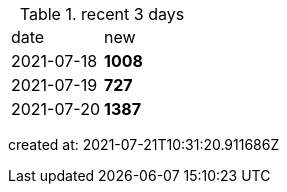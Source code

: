 
.recent 3 days
|===

|date|new


^|2021-07-18
>s|1008


^|2021-07-19
>s|727


^|2021-07-20
>s|1387


|===

created at: 2021-07-21T10:31:20.911686Z
